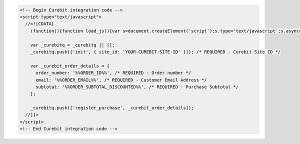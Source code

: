 .. code-block:: html

  <!-- Begin Curebit integration code -->
  <script type="text/javascript">
    //<![CDATA[
      (function(){function load_js(){var s=document.createElement('script');s.type='text/javascript';s.async=true; s.src='//d2jjzw81hqbuqv.cloudfront.net/assets/api/all-0.6.js'; var x=document.getElementsByTagName('script')[0];x.parentNode.insertBefore(s,x)} if(window.attachEvent)window.attachEvent('onload',load_js);else window.addEventListener('load',load_js,false)})();

      var _curebitq = _curebitq || [];
      _curebitq.push(['init', { site_id: 'YOUR-CUREBIT-SITE-ID' }]); /* REQUIRED - Curebit Site ID */

      var _curebit_order_details = {
        order_number: '%%ORDER_ID%%', /* REQUIRED - Order number */
        email: '%%ORDER_EMAIL%%', /* REQUIRED - Customer Email Address */
        subtotal: '%%ORDER_SUBTOTAL_DISCOUNTED%%', /* REQUIRED - Purchase Subtotal */
      };

      _curebitq.push(['register_purchase', _curebit_order_details]);
    //]]>
  </script>
  <!-- End Curebit integration code -->
